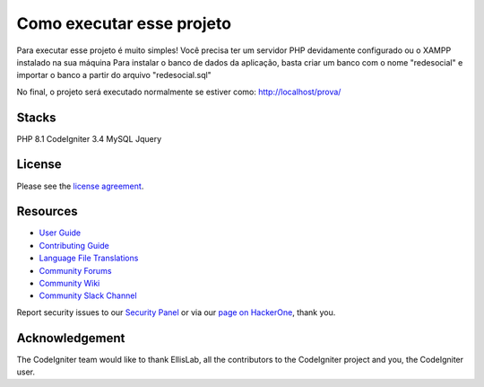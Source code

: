 ###################
Como executar esse projeto
###################

Para executar esse projeto é muito simples! Você precisa ter um servidor PHP devidamente configurado ou o XAMPP instalado na sua máquina
Para instalar o banco de dados da aplicação, basta criar um banco com o nome "redesocial" e importar o banco a partir do arquivo "redesocial.sql"

No final, o projeto será executado normalmente se estiver como: http://localhost/prova/

*******************
Stacks 
*******************

PHP 8.1
CodeIgniter 3.4
MySQL 
Jquery 

*******
License
*******

Please see the `license
agreement <https://github.com/bcit-ci/CodeIgniter/blob/develop/user_guide_src/source/license.rst>`_.

*********
Resources
*********

-  `User Guide <https://codeigniter.com/docs>`_
-  `Contributing Guide <https://github.com/bcit-ci/CodeIgniter/blob/develop/contributing.md>`_
-  `Language File Translations <https://github.com/bcit-ci/codeigniter3-translations>`_
-  `Community Forums <http://forum.codeigniter.com/>`_
-  `Community Wiki <https://github.com/bcit-ci/CodeIgniter/wiki>`_
-  `Community Slack Channel <https://codeigniterchat.slack.com>`_

Report security issues to our `Security Panel <mailto:security@codeigniter.com>`_
or via our `page on HackerOne <https://hackerone.com/codeigniter>`_, thank you.

***************
Acknowledgement
***************

The CodeIgniter team would like to thank EllisLab, all the
contributors to the CodeIgniter project and you, the CodeIgniter user.
